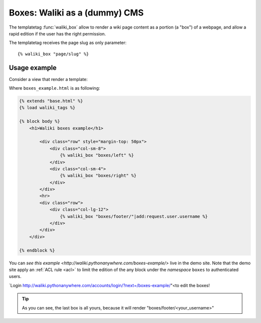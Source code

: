Boxes: Waliki as a (dummy) CMS
==============================

The templatetag :func:`waliki_box` allow to render a wiki page content as a portion (a "box") of a webpage, and allow a rapid edition if the user has the right permission.

The templatetag receives the page slug as only parameter::

    {% waliki_box "page/slug" %}

Usage example
-------------

Consider a view that render a template:

.. code-python:: python

    urlpatterns = patterns('',
        ...
        url(r'^boxes-example/', TemplateView.as_view(template_name="boxes_example.html")),
        ...
    )

Where ``boxes_example.html`` is as following:

.. code-block:: html

    {% extends "base.html" %}
    {% load waliki_tags %}

    {% block body %}
        <h1>Waliki boxes example</h1>

            <div class="row" style="margin-top: 50px">
                <div class="col-sm-8">
                    {% waliki_box "boxes/left" %}
                </div>
                <div class="col-sm-4">
                    {% waliki_box "boxes/right" %}
                </div>
            </div>
            <hr>
            <div class="row">
                <div class="col-lg-12">
                    {% waliki_box "boxes/footer/"|add:request.user.username %}
                </div>
            </div>
        </div>

    {% endblock %}

You can `see this example <http://waliki.pythonanywhere.com/boxes-example/>` live in the demo site. Note that the demo site apply an :ref:`ACL rule <acl>`
to limit the edition of the any block under the *namespace* ``boxes``  to authenticated users.

`Login http://waliki.pythonanywhere.com/accounts/login/?next=/boxes-example/"<to edit the boxes!

.. tip:: As you can see, the last box is all yours,
         because it will render "boxes/footer/<your_username>"




